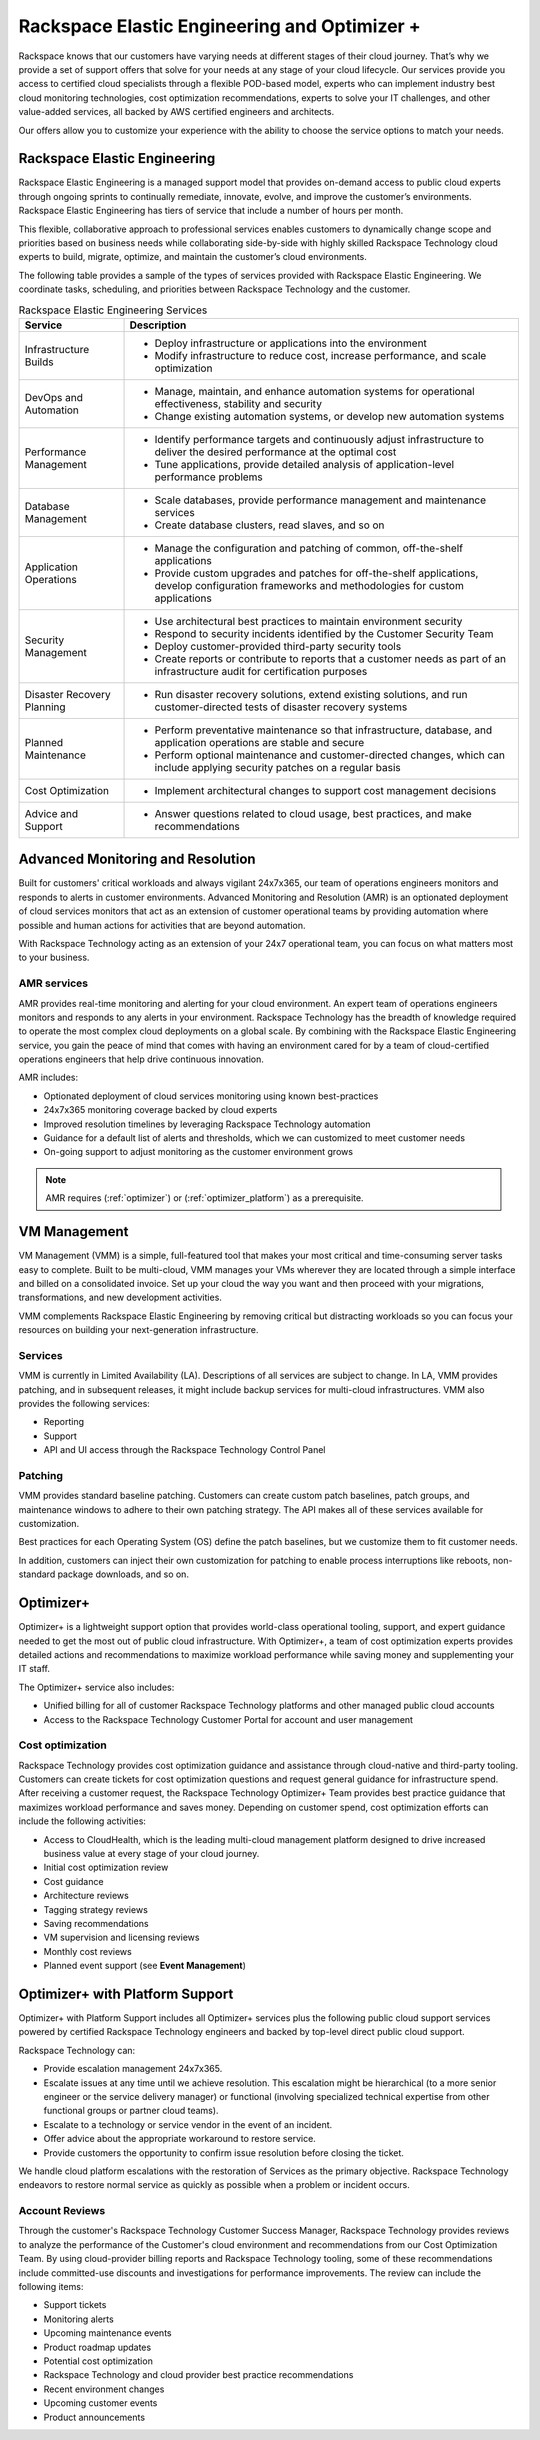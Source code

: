 .. _rackspace_elastic_engineering_and_optimizer:

=============================================
Rackspace Elastic Engineering and Optimizer +
=============================================

Rackspace knows that our customers have varying needs at different stages of
their cloud journey. That’s why we provide a set of support offers that solve
for your needs at any stage of your cloud lifecycle. Our services provide you
access to certified cloud specialists through a flexible POD-based model,
experts who can implement industry best cloud monitoring technologies, cost
optimization recommendations, experts to solve your IT challenges, and other
value-added services, all backed by AWS certified engineers and architects.

Our offers allow you to customize your experience with the ability to choose the
service options to match your needs.


.. _elastic_egnineering:

Rackspace Elastic Engineering
-----------------------------

Rackspace Elastic Engineering is a managed support model that provides on-demand
access to public cloud experts through ongoing sprints to continually remediate,
innovate, evolve, and improve the customer’s environments. Rackspace Elastic
Engineering has tiers of service that include a number of hours per month.

This flexible, collaborative approach to professional services enables customers
to dynamically change scope and priorities based on business needs while
collaborating side-by-side with highly skilled Rackspace Technology cloud
experts to build, migrate, optimize, and maintain the customer’s cloud
environments.

The following table provides a sample of the types of services provided with
Rackspace Elastic Engineering. We coordinate tasks, scheduling, and priorities
between Rackspace Technology and the customer.

.. list-table:: Rackspace Elastic Engineering Services
   :header-rows: 1

   * - Service
     - Description
   * - Infrastructure Builds
     - * Deploy infrastructure or applications into the environment
       * Modify infrastructure to reduce cost, increase performance, and scale optimization
   * - DevOps and Automation
     - * Manage, maintain, and enhance automation systems for operational effectiveness, stability and security
       * Change existing automation systems, or develop new automation systems
   * - Performance Management
     - * Identify performance targets and continuously adjust infrastructure to deliver the desired performance at the optimal cost
       * Tune applications, provide detailed analysis of application-level performance problems
   * - Database Management
     - * Scale databases, provide performance management and maintenance services
       * Create database clusters, read slaves, and so on
   * - Application Operations
     - * Manage the configuration and patching of common, off-the-shelf applications
       * Provide custom upgrades and patches for off-the-shelf applications, develop configuration frameworks and methodologies for custom applications
   * - Security Management
     - * Use architectural best practices to maintain environment security
       * Respond to security incidents identified by the Customer Security Team
       * Deploy customer-provided third-party security tools
       * Create reports or contribute to reports that a customer needs as part of an infrastructure audit for certification purposes
   * - Disaster Recovery Planning
     - * Run disaster recovery solutions, extend existing solutions, and run customer-directed tests of disaster recovery systems
   * - Planned Maintenance
     - * Perform preventative maintenance so that infrastructure, database, and application operations are stable and secure
       * Perform optional maintenance and customer-directed changes, which can include applying security patches on a regular basis
   * - Cost Optimization
     - * Implement architectural changes to support cost management decisions
   * - Advice and Support
     - * Answer questions related to cloud usage, best practices, and make recommendations

+-----------------------------+--------------------------------------------------------------------------------------------------------------------------------------------------+
|  Service                    | Description                                                                                                                                      |
+=============================+==================================================================================================================================================+
| Infrastructure Builds       | - Deploy infrastructure or applications into the environment                                                                                     |
|                             | - Modify infrastructure to reduce cost, increase performance, and scale optimization                                                             |
+-----------------------------+--------------------------------------------------------------------------------------------------------------------------------------------------+
| DevOps and Automation       | - Manage, maintain, and enhance automation systems for operational effectiveness, stability, and security                                         |
|                             | - Change existing automation systems, or develop new automation systems                                                                          |
+-----------------------------+--------------------------------------------------------------------------------------------------------------------------------------------------+
| Performance Management      | - Identify performance targets and continuously adjust infrastructure to deliver the desired performance at the optimal cost                     |
|                             | - Tune applications, provide detailed analysis of application-level performance problems                                                         |
+-----------------------------+--------------------------------------------------------------------------------------------------------------------------------------------------+
| Database Management         | - Scale databases and provide performance management and maintenance services                                                                       |
|                             | - Create database clusters, read slaves, and so on                                                                                               |
+-----------------------------+--------------------------------------------------------------------------------------------------------------------------------------------------+
| Application Operations      | - Manage the configuration and patching of common, off-the-shelf applications                                                                    |
|                             | - Provide custom upgrades and patches for off-the-shelf applications and develop configuration frameworks and methodologies for custom applications |
+-----------------------------+--------------------------------------------------------------------------------------------------------------------------------------------------+
| Security Management         | - Use architectural best practices to maintain environment security                                                                              |
|                             | - Respond to security incidents identified by the Customer Security Team                                                                         |
|                             | - Deploy customer-provided third-party security tools                                                                                            |
|                             | - Create reports or contribute to reports that a customer needs as part of an infrastructure audit for certification purposes                    |
+-----------------------------+--------------------------------------------------------------------------------------------------------------------------------------------------+
| Disaster Recovery Planning  | - Run disaster recovery solutions, extend existing solutions, and run customer-directed tests of disaster recovery systems                       |
+-----------------------------+--------------------------------------------------------------------------------------------------------------------------------------------------+
| Planned Maintenance         | - Perform preventative maintenance so that infrastructure, database, and application operations are stable and secure                            |
|                             | - Perform optional maintenance and customer-directed changes, which can include applying security patches on a regular basis                     |
+-----------------------------+--------------------------------------------------------------------------------------------------------------------------------------------------+
| Cost Optimization           | - Implement architectural changes to support cost management decisions                                                                           |
+-----------------------------+--------------------------------------------------------------------------------------------------------------------------------------------------+
| Advice and Support          | - Answer questions related to cloud usage and best practices and make recommendations                                                              |
+-----------------------------+--------------------------------------------------------------------------------------------------------------------------------------------------+

.. _monitoring_resolution:

Advanced Monitoring and Resolution
-----------------------------------

Built for customers' critical workloads and always vigilant 24x7x365, our team
of operations engineers monitors and responds to alerts in customer
environments. Advanced Monitoring and Resolution (AMR) is an optionated
deployment of cloud services monitors that act as an extension of customer
operational teams by providing automation where possible and human actions for
activities that are beyond automation.

With Rackspace Technology acting as an extension of your 24x7 operational team,
you can focus on what matters most to your business.

AMR services
^^^^^^^^^^^^

AMR provides real-time monitoring and alerting for your cloud environment. An
expert team of operations engineers monitors and responds to any alerts in your
environment. Rackspace Technology has the breadth of knowledge required to
operate the most complex cloud deployments on a global scale. By combining with
the Rackspace Elastic Engineering service, you gain the peace of mind that comes
with having an environment cared for by a team of cloud-certified operations
engineers that help drive continuous innovation.

AMR includes:

- Optionated deployment of cloud services monitoring using known best-practices
- 24x7x365 monitoring coverage backed by cloud experts 
- Improved resolution timelines by leveraging Rackspace Technology automation 
- Guidance for a default list of alerts and thresholds, which we can customized to meet customer needs 
- On-going support to adjust monitoring as the customer environment grows

.. note::

  AMR requires (:ref:`optimizer`) or (:ref:`optimizer_platform`) as a prerequisite.

.. _vm_management:

VM Management
-------------

VM Management (VMM) is a simple, full-featured tool that makes your most critical and time-consuming
server tasks easy to complete. Built to be multi-cloud, VMM manages your VMs wherever they are located
through a simple interface and billed on a consolidated invoice. Set up your cloud the way you want
and then proceed with your migrations, transformations, and new development activities.

VMM complements Rackspace Elastic Engineering by removing critical but distracting workloads so you
can focus your resources on building your next-generation infrastructure.

Services
^^^^^^^^

VMM is currently in Limited Availability (LA). Descriptions of all services are subject to change. In
LA, VMM provides patching, and in subsequent releases, it might include backup services for multi-cloud
infrastructures. VMM also provides the following services:

* Reporting
* Support
* API and UI access through the Rackspace Technology Control Panel

Patching
^^^^^^^^

VMM provides standard baseline patching. Customers can create custom patch baselines, patch
groups, and maintenance windows to adhere to their own patching strategy. The API makes all
of these services available for customization.

Best practices for each Operating System (OS) define the patch baselines, but we customize
them to fit customer needs.

In addition, customers can inject their own customization for patching to enable process
interruptions like reboots, non-standard package downloads, and so on.

.. _optimizer:

Optimizer+
----------

Optimizer+ is a lightweight support option that provides world-class operational tooling, support,
and expert guidance needed to get the most out of public cloud infrastructure. With Optimizer+, a
team of cost optimization experts provides detailed actions and recommendations to maximize
workload performance while saving money and supplementing your IT staff.

The Optimizer+ service also includes:

* Unified billing for all of customer Rackspace Technology platforms and other managed public cloud accounts
* Access to the Rackspace Technology Customer Portal for account and user management

Cost optimization
^^^^^^^^^^^^^^^^^

Rackspace Technology provides cost optimization guidance and assistance through cloud-native
and third-party tooling. Customers can create tickets for cost optimization questions and
request general guidance for infrastructure spend. After receiving a customer request, the
Rackspace Technology Optimizer+ Team provides best practice guidance that maximizes workload
performance and saves money. Depending on customer spend, cost optimization efforts can include
the following activities:

* Access to CloudHealth, which is the leading multi-cloud management platform designed to drive
  increased business value at every stage of your cloud journey.
* Initial cost optimization review
* Cost guidance
* Architecture reviews
* Tagging strategy reviews
* Saving recommendations
* VM supervision and licensing reviews
* Monthly cost reviews
* Planned event support (see **Event Management**)

.. _optimizer_platform:

Optimizer+ with Platform Support
--------------------------------

Optimizer+ with Platform Support includes all Optimizer+ services plus the following public
cloud support services powered by certified Rackspace Technology engineers and backed by
top-level direct public cloud support.

Rackspace Technology can:

* Provide escalation management 24x7x365.
* Escalate issues at any time until we achieve resolution. This escalation might be
  hierarchical (to a more senior engineer or the service delivery manager) or functional
  (involving specialized technical expertise from other functional groups or partner cloud teams).
* Escalate to a technology or service vendor in the event of an incident.
* Offer advice about the appropriate workaround to restore service.
* Provide customers the opportunity to confirm issue resolution before closing the ticket.

We handle cloud platform escalations with the restoration of Services as the primary objective.
Rackspace Technology endeavors to restore normal service as quickly as possible when a problem or
incident occurs.

Account Reviews
^^^^^^^^^^^^^^^

Through the customer's Rackspace Technology Customer Success Manager, Rackspace Technology provides
reviews to analyze the performance of the Customer's cloud environment and recommendations from our
Cost Optimization Team. By using cloud-provider billing reports and Rackspace Technology tooling,
some of these recommendations include committed-use discounts and investigations for performance
improvements. The review can include the following items:

* Support tickets
* Monitoring alerts
* Upcoming maintenance events
* Product roadmap updates
* Potential cost optimization
* Rackspace Technology and cloud provider best practice recommendations
* Recent environment changes
* Upcoming customer events
* Product announcements
